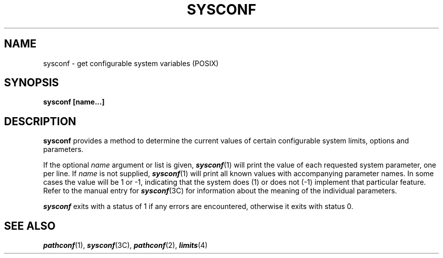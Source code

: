 '\"macro stdmacro
.if n .pH g2.sysconf @(#)sysconf	30.2 of 12/25/85
.TH SYSCONF 1
.SH NAME
sysconf \- get configurable system variables (POSIX)
.SH SYNOPSIS
.nf
.PP
.B sysconf [name...]
.fi
.SH DESCRIPTION
.B sysconf\^
provides a method to determine the current
values of certain configurable system limits, options and parameters.
.PP
If the optional
.I name
argument or list is given, \f4sysconf\fP(1) will print the value of
each requested system parameter, one per line.
If
.I name
is not supplied, \f4sysconf\fP(1) will print all known values
with accompanying parameter names.
In some cases the value will be 1 or \-1, indicating that the system
does (1) or does not (\-1) implement that particular feature.
Refer to the manual entry for \f4sysconf\fP(3C) for information
about the meaning of the individual parameters.
.P
\f4sysconf\fP exits with a status of 1 if any errors are encountered,
otherwise it exits with status 0.
.SH "SEE ALSO"
\f4pathconf\fP(1), \f4sysconf\fP(3C), \f4pathconf\fP(2), \f4limits\fP(4)
